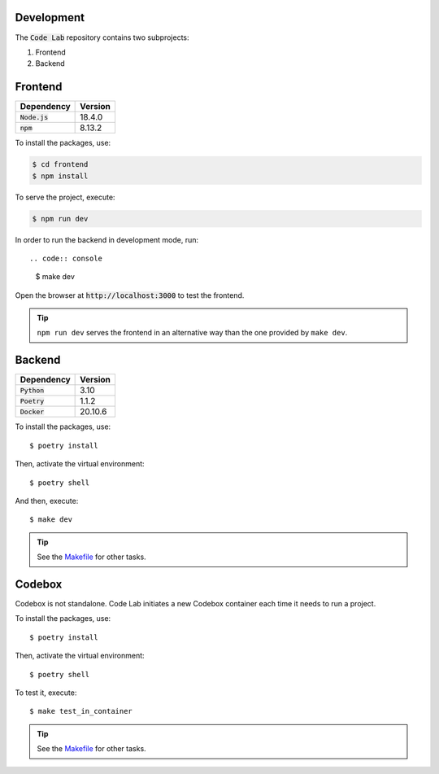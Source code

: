 Development
===========

The :code:`Code Lab` repository contains two subprojects:

1. Frontend
2. Backend


Frontend
========

.. csv-table::
    :header-rows: 1

    Dependency, Version
    :code:`Node.js`, 18.4.0
    :code:`npm`, 8.13.2


To install the packages, use:

.. code:: console

    $ cd frontend
    $ npm install

To serve the project, execute:

.. code:: console

    $ npm run dev

In order to run the backend in development mode, run::

.. code:: console

    $ make dev

Open the browser at :code:`http://localhost:3000` to test the frontend.


.. tip::

    ``npm run dev`` serves the frontend in an alternative way
    than the one provided by ``make dev``.


Backend
=======

.. csv-table::
    :header-rows: 1

    Dependency, Version
    :code:`Python`, 3.10
    :code:`Poetry`, 1.1.2
    :code:`Docker`, 20.10.6


To install the packages, use::

    $ poetry install

Then, activate the virtual environment::

    $ poetry shell

And then, execute::

    $ make dev


.. tip::

    See the `Makefile <backend/Makefile>`_ for other tasks.


Codebox
=======

Codebox is not standalone.
Code Lab initiates a new Codebox container each time it needs to run a project.


To install the packages, use::

    $ poetry install

Then, activate the virtual environment::

    $ poetry shell

To test it, execute::

    $ make test_in_container

.. tip::

    See the `Makefile <codebox/Makefile>`_ for other tasks.
